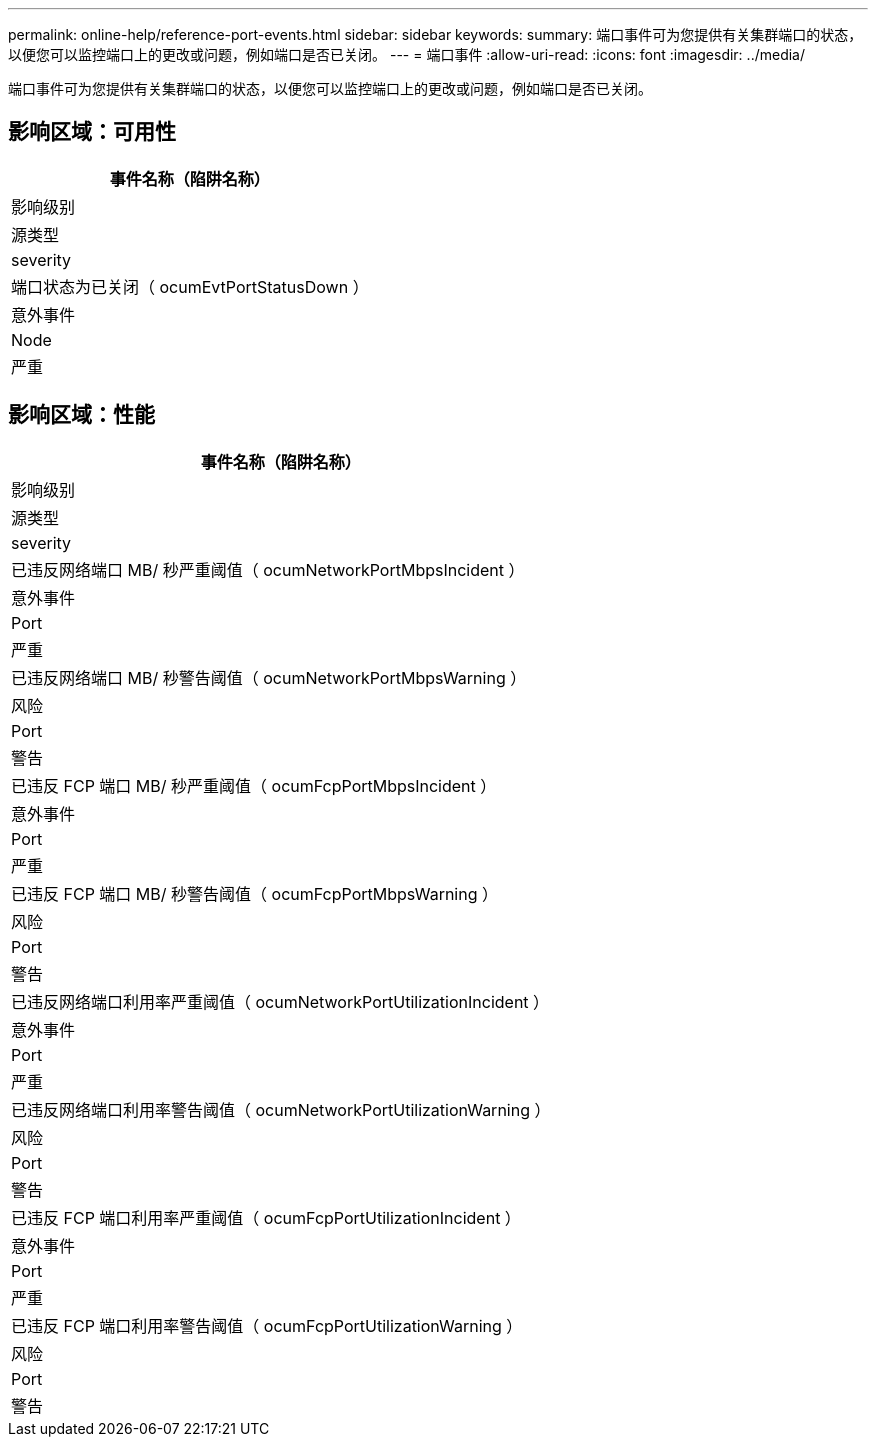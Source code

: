 ---
permalink: online-help/reference-port-events.html 
sidebar: sidebar 
keywords:  
summary: 端口事件可为您提供有关集群端口的状态，以便您可以监控端口上的更改或问题，例如端口是否已关闭。 
---
= 端口事件
:allow-uri-read: 
:icons: font
:imagesdir: ../media/


[role="lead"]
端口事件可为您提供有关集群端口的状态，以便您可以监控端口上的更改或问题，例如端口是否已关闭。



== 影响区域：可用性

|===
| 事件名称（陷阱名称） 


| 影响级别 


| 源类型 


| severity 


 a| 
端口状态为已关闭（ ocumEvtPortStatusDown ）



 a| 
意外事件



 a| 
Node



 a| 
严重

|===


== 影响区域：性能

|===
| 事件名称（陷阱名称） 


| 影响级别 


| 源类型 


| severity 


 a| 
已违反网络端口 MB/ 秒严重阈值（ ocumNetworkPortMbpsIncident ）



 a| 
意外事件



 a| 
Port



 a| 
严重



 a| 
已违反网络端口 MB/ 秒警告阈值（ ocumNetworkPortMbpsWarning ）



 a| 
风险



 a| 
Port



 a| 
警告



 a| 
已违反 FCP 端口 MB/ 秒严重阈值（ ocumFcpPortMbpsIncident ）



 a| 
意外事件



 a| 
Port



 a| 
严重



 a| 
已违反 FCP 端口 MB/ 秒警告阈值（ ocumFcpPortMbpsWarning ）



 a| 
风险



 a| 
Port



 a| 
警告



 a| 
已违反网络端口利用率严重阈值（ ocumNetworkPortUtilizationIncident ）



 a| 
意外事件



 a| 
Port



 a| 
严重



 a| 
已违反网络端口利用率警告阈值（ ocumNetworkPortUtilizationWarning ）



 a| 
风险



 a| 
Port



 a| 
警告



 a| 
已违反 FCP 端口利用率严重阈值（ ocumFcpPortUtilizationIncident ）



 a| 
意外事件



 a| 
Port



 a| 
严重



 a| 
已违反 FCP 端口利用率警告阈值（ ocumFcpPortUtilizationWarning ）



 a| 
风险



 a| 
Port



 a| 
警告

|===